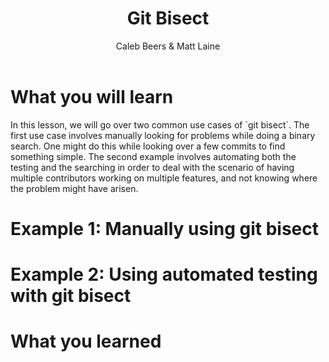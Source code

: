 #+TITLE:        Git Bisect
#+AUTHOR:       Caleb Beers & Matt Laine
#+LATEX:        \setlength\parindent{0pt}
#+LATEX_HEADER: \usepackage{parskip}
#+LATEX_HEADER: \usepackage[margin=0.5in]{geometry}
* What you will learn
In this lesson, we will go over two common use cases of `git bisect`. The first use case involves manually looking for problems while doing a binary search. One might do this while looking over a few commits to find something simple. The second example involves automating both the testing and the searching in order to deal with the scenario of having multiple contributors working on multiple features, and not knowing where the problem might have arisen.
* Example 1: Manually using git bisect
* Example 2: Using automated testing with git bisect
* What you learned
